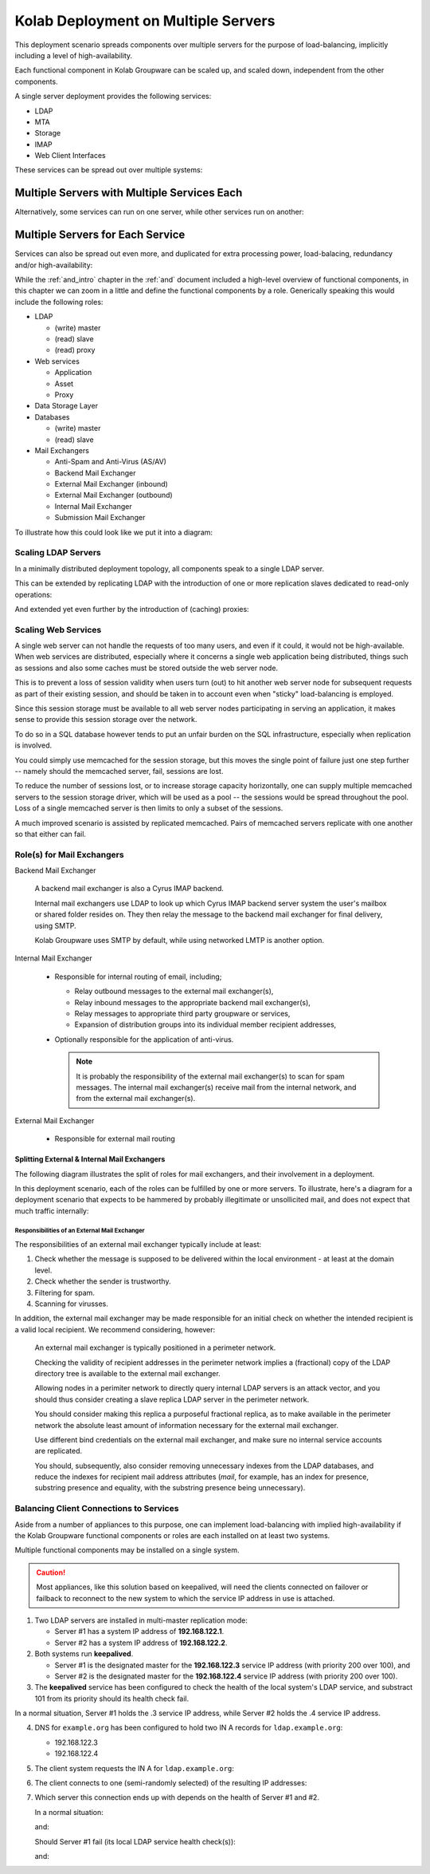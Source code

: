 ====================================
Kolab Deployment on Multiple Servers
====================================

This deployment scenario spreads components over multiple servers for the
purpose of load-balancing, implicitly including a level of high-availability.

Each functional component in Kolab Groupware can be scaled up, and scaled down,
independent from the other components.

A single server deployment provides the following services:

*   LDAP
*   MTA
*   Storage
*   IMAP
*   Web Client Interfaces

These services can be spread out over multiple systems:

.. graphviz::

    digraph {
            "Web Server" -> "IMAP Server", "LDAP Server", "MTA Server", "Database Server" [dir=none];
            "IMAP Server" -> "LDAP Server", "Storage Server" [dir=none];
            "MTA Server" -> "LDAP Server" [dir=none];
        }

.. _deployment_multi-server-with-combined-services:

Multiple Servers with Multiple Services Each
""""""""""""""""""""""""""""""""""""""""""""

Alternatively, some services can run on one server, while other services run on
another:

.. graphviz::

    digraph {
            subgraph cluster_1 {
                    label="Kolab Server #1";
                    "Web", "Database", "MTA";
                }

            subgraph cluster_2 {
                    label="Kolab Server #2";
                    "IMAP", "LDAP", "Storage";
                }

            "Web" -> "IMAP", "LDAP", "MTA", "Database" [dir=none];
            "IMAP" -> "LDAP", "Storage" [dir=none];
            "MTA" -> "LDAP" [dir=none];
        }

.. _deployment_multi-server-for-each-service:

Multiple Servers for Each Service
"""""""""""""""""""""""""""""""""

Services can also be spread out even more, and duplicated for extra processing
power, load-balacing, redundancy and/or high-availability:

.. graphviz::

    digraph {
            subgraph cluster_1 {
                    label="Web Cluster";
                    "Web #1", "Web #2";
                }

            subgraph cluster_2 {
                    label="Database Cluster";
                    "Database #1", "Database #2";
                }

            subgraph cluster_3 {
                    label="MTA Cluster";
                    "MTA #1", "MTA #2";
                }

            subgraph cluster_4 {
                    label="LDAP Cluster";
                    "LDAP #1", "LDAP #2";
                }

            subgraph cluster_5 {
                    label="IMAP Cluster";
                    "IMAP #1", "IMAP #2";
                }

            subgraph cluster_6 {
                    label="Storage Cluster";
                    "Storage #1", "Storage #2";
                }

            "Web #1", "Web #2" -> "Database #1", "Database #2" [dir=none];
            "Web #1", "Web #2" -> "MTA #1", "MTA #2" [dir=none];
            "Web #1", "Web #2" -> "LDAP #1", "LDAP #2" [dir=none];
            "Web #1", "Web #2" -> "IMAP #1", "IMAP #2" [dir=none];

            "IMAP #1", "IMAP #2" -> "LDAP #1", "LDAP #2" [dir=none];
            "IMAP #1", "IMAP #2" -> "Storage #1", "Storage #2" [dir=none];

            "MTA #1", "MTA #2" -> "LDAP #1", "LDAP #2" [dir=none];
        }

While the :ref:`and_intro` chapter in the :ref:`and` document included a
high-level overview of functional components, in this chapter we can
zoom in a little and define the functional components by a role.
Generically speaking this would include the following roles:

*   LDAP

    *   (write) master
    *   (read) slave
    *   (read) proxy

    .. seealso::

        *   :ref:`deployment-multi-server-ldap-replication`

*   Web services

    *   Application
    *   Asset
    *   Proxy

    .. seealso::

        *   :ref:`deployment-multi-server-web-services`

*   Data Storage Layer
*   Databases

    *   (write) master
    *   (read) slave

*   Mail Exchangers

    *   Anti-Spam and Anti-Virus (AS/AV)
    *   Backend Mail Exchanger
    *   External Mail Exchanger (inbound)
    *   External Mail Exchanger (outbound)
    *   Internal Mail Exchanger
    *   Submission Mail Exchanger

    .. seealso::

        *   :ref:`deployment-multi-server-mail-exchangers`

To illustrate how this could look like we put it into a diagram:

.. graphviz::

    digraph {
            splines = true;
            overlab = prism;

            edge [color=gray50, fontname=Calibri, fontsize=11];
            node [style=filled, shape=record, fontname=Calibri, fontsize=11];

            subgraph cluster_db {
                    color = "white";
                    style = "filled";

                    subgraph cluster_dbw {
                            color = "white";
                            style = "filled";

                            "Database";
                        }
                }

            subgraph cluster_imap {
                    color = "white";
                    style = "filled";

                    subgraph cluster_imapb {
                            color = "white";
                            style = "filled";

                            "IMAP Backend";
                        }

                    subgraph cluster_imapf {
                            color = "white";
                            style = "filled";

                            "IMAP Frontend";
                        }

                    subgraph cluster_imapp {
                            color = "white";
                            style = "filled";

                            "IMAP Proxy";
                        }
                }

            subgraph cluster_ldap {
                    color = "white";
                    style = "filled";

                    subgraph cluster_ldapw {
                            color = "white";
                            style = "filled";

                            "LDAP Master";
                        }

                    subgraph cluster_ldapr {
                            color = "white";
                            style = "filled";

                            "LDAP Slave";
                        }

                    subgraph cluster_ldapp {
                            color = "white";
                            style = "filled";

                            "LDAP Proxy";
                        }
                }

            subgraph cluster_memc {
                    color = "white";
                    style = "filled";

                    "Memcached";
                }

            subgraph cluster_mx {
                    color = "white";
                    style = "filled";

                    subgraph cluster_as {
                            color = "white";
                            style = "filled";

                            "AS/AV";
                        }

                    subgraph cluster_emi {
                            color = "white";
                            style = "filled";

                            "Ext. MX (in)";
                        }

                    subgraph cluster_emo {
                            color = "white";
                            style = "filled";

                            "Ext. MX (out)";
                        }

                    subgraph cluster_im {
                            color = "white";
                            style = "filled";

                            "Int. MX";
                        }
                }

            subgraph cluster_web {
                    color = "white";
                    style = "filled";

                    subgraph cluster_web1 {
                            color = "white";
                            style = "filled";

                            "Webmail";
                        }

                    subgraph cluster_web2 {
                            color = "white";
                            style = "filled";

                            "ActiveSync";
                        }

                    subgraph cluster_weba {
                            color = "white";
                            style = "filled";

                            "Web Asset";
                        }

                    subgraph cluster_webp {
                            color = "white";
                            style = "filled";

                            "Web Proxy";
                        }
                }

            "External SMTP Servers" [color="#FFEEEE"];

            "LDAP Master" -> "LDAP Slave" [dir=one];
            "LDAP Slave" -> "LDAP Proxy" [dir=back];

            "External SMTP Servers" -> "Ext. MX (in)";

            "Ext. MX (in)" -> "LDAP Proxy";
            "Ext. MX (in)" -> "AS/AV" [dir=both];

            "Int. MX" -> "LDAP Proxy";
            "Int. MX" -> "IMAP Backend";
            "Int. MX" -> "Ext. MX (out)";
            "Int. MX" -> "Ext. MX (in)" [dir=back];

            "Ext. MX (out)" -> "External SMTP Servers";

            "Web Proxy" -> "Webmail";
            "Web Proxy" -> "ActiveSync";

            "Webmail" -> "LDAP Proxy";
            "Webmail" -> "Int. MX";
            "Webmail" -> "Memcached" [dir=none];
            "Webmail" -> "Database";
            "Webmail" -> "IMAP Frontend";

            "ActiveSync" -> "LDAP Proxy";
            "ActiveSync" -> "Int. MX";
            "ActiveSync" -> "Memcached" [dir=none];
            "ActiveSync" -> "Database";
            "ActiveSync" -> "IMAP Frontend";

            "IMAP Proxy" -> "IMAP Frontend" [dir=none];
            "IMAP Frontend" -> "IMAP Backend" [dir=none];

            "Client (External)" -> "Ext. MX (in)";
            "Client (External)" -> "IMAP Proxy";
            "Client (External)" -> "Web Asset";
            "Client (External)" -> "Web Proxy";

            "IMAP Frontend" -> "Client (Internal)" [dir=back];
            "Int. MX" -> "Client (Internal)" [dir=back];
            "Web Asset" -> "Client (Internal)" [dir=back];
            "Web Proxy" -> "Client (Internal)" [dir=back];
        }


.. graphviz::

    digraph {
            splines = true;
            overlab = prism;

            edge [color=gray50, fontname=Calibri, fontsize=11];
            node [style=filled, shape=record, fontname=Calibri, fontsize=11];

            subgraph cluster_db {
                    color = "white";
                    style = "filled";

                    subgraph cluster_dbw {
                            color = "white";
                            style = "filled";

                            "DB Master #1";
                            "DB Master #2";
                        }

                    subgraph cluster_dbr {
                            color = "white";
                            style = "filled";

                            "DB Slave #1";
                            "DB Slave #2";
                        }
                }

            subgraph cluster_imap {
                    color = "white";
                    style = "filled";

                    subgraph cluster_imapb {
                            color = "white";
                            style = "filled";

                            "IMAP Backend #1";
                            "IMAP Backend #2";
                        }

                    subgraph cluster_imapf {
                            color = "white";
                            style = "filled";

                            "IMAP Frontend #1";
                            "IMAP Frontend #2";
                        }

                    subgraph cluster_imapp {
                            color = "white";
                            style = "filled";

                            "IMAP Proxy #1";
                            "IMAP Proxy #2";
                        }
                }

            subgraph cluster_ldap {
                    color = "white";
                    style = "filled";

                    subgraph cluster_ldapw {
                            color = "white";
                            style = "filled";

                            "LDAP Master #1";
                            "LDAP Master #2";
                        }

                    subgraph cluster_ldapr {
                            color = "white";
                            style = "filled";

                            "LDAP Slave #1";
                            "LDAP Slave #2";
                        }

                    subgraph cluster_ldapp {
                            color = "white";
                            style = "filled";

                            "LDAP Proxy #1";
                            "LDAP Proxy #2";
                        }
                }

            subgraph cluster_memc {
                    color = "white";
                    style = "filled";

                    "Memcached #1";
                    "Memcached #2";
                }

            subgraph cluster_mx {
                    color = "white";
                    style = "filled";

                    subgraph cluster_as {
                            color = "white";
                            style = "filled";

                            "AS/AV #1";
                            "AS/AV #2";
                        }

                    subgraph cluster_emi {
                            color = "white";
                            style = "filled";

                            "Ext. MX (in) #1";
                            "Ext. MX (in) #2";
                        }

                    subgraph cluster_emo {
                            color = "white";
                            style = "filled";

                            "Ext. MX (out) #1";
                            "Ext. MX (out) #2";
                        }

                    subgraph cluster_im {
                            color = "white";
                            style = "filled";

                            "Int. MX #1";
                            "Int. MX #2";
                        }
                }

            subgraph cluster_web {
                    color = "white";
                    style = "filled";

                    subgraph cluster_web1 {
                            color = "white";
                            style = "filled";

                            "Webmail #1";
                            "Webmail #2";
                        }

                    subgraph cluster_web2 {
                            color = "white";
                            style = "filled";

                            "ActiveSync #1";
                            "ActiveSync #2";
                        }

                    subgraph cluster_weba {
                            color = "white";
                            style = "filled";

                            "Web Asset #1";
                            "Web Asset #2";
                        }

                    subgraph cluster_webp {
                            color = "white";
                            style = "filled";

                            "Web Proxy #1";
                            "Web Proxy #2";
                        }
                }

            "External SMTP Servers" [color="#FFEEEE"];

            "LDAP Master #1", "LDAP Master #2" -> "LDAP Slave #1", "LDAP Slave #2" [dir=one];
            "LDAP Slave #1", "LDAP Slave #2" -> "LDAP Proxy #1", "LDAP Proxy #2" [dir=back];

            "External SMTP Servers" -> "Ext. MX (in) #1", "Ext. MX (in) #2";

            "Ext. MX (in) #1", "Ext. MX (in) #2" -> "LDAP Proxy #1", "LDAP Proxy #2";
            "Ext. MX (in) #1", "Ext. MX (in) #2" -> "AS/AV #1" [dir=both];
            "Ext. MX (in) #1", "Ext. MX (in) #2" -> "AS/AV #2" [dir=both];
            "Ext. MX (in) #1", "Ext. MX (in) #2" -> "Int. MX #1", "Int. MX #2";

            "Int. MX #1", "Int. MX #2" -> "LDAP Proxy #1", "LDAP Proxy #2";
            "Int. MX #1", "Int. MX #2" -> "IMAP Backend #1", "IMAP Backend #2";
            "Int. MX #1", "Int. MX #2" -> "Ext. MX (out) #1", "Ext. MX (out) #2";

            "Ext. MX (out) #1", "Ext. MX (out) #2" -> "External SMTP Servers";

            "Web Proxy #1", "Web Proxy #2" -> "Webmail #1", "Webmail #2";
            "Web Proxy #1", "Web Proxy #2" -> "ActiveSync #1", "ActiveSync #2";

            "Webmail #1", "Webmail #2" -> "LDAP Proxy #1", "LDAP Proxy #2";
            "Webmail #1", "Webmail #2" -> "Int. MX #1", "Int. MX #2";
            "Webmail #1", "Webmail #2" -> "Memcached #1", "Memcached #2";
            "Webmail #1", "Webmail #2" -> "DB Master #1", "DB Master #2";
            "Webmail #1", "Webmail #2" -> "DB Slave #1", "DB Slave #2";
            "Webmail #1", "Webmail #2" -> "IMAP Frontend #1", "IMAP Frontend #2";

            "ActiveSync #1", "ActiveSync #2" -> "LDAP Proxy #1", "LDAP Proxy #2";
            "ActiveSync #1", "ActiveSync #2" -> "Int. MX #1", "Int. MX #2";
            "ActiveSync #1", "ActiveSync #2" -> "Memcached #1", "Memcached #2";
            "ActiveSync #1", "ActiveSync #2" -> "DB Master #1", "DB Master #2";
            "ActiveSync #1", "ActiveSync #2" -> "DB Slave #1", "DB Slave #2";
            "ActiveSync #1", "ActiveSync #2" -> "IMAP Frontend #1", "IMAP Frontend #2";

            "IMAP Proxy #1", "IMAP Proxy #2" -> "IMAP Frontend #1", "IMAP Frontend #2" [dir=none];
            "IMAP Frontend #1", "IMAP Frontend #2" -> "IMAP Backend #1", "IMAP Backend #2" [dir=none];

            "Client (External)" -> "Ext. MX (in) #1", "Ext. MX (in) #2";
            "Client (External)" -> "IMAP Proxy #1", "IMAP Proxy #2";
            "Client (External)" -> "Web Asset #1", "Web Asset #2";
            "Client (External)" -> "Web Proxy #1", "Web Proxy #2";

            "Client (Internal)" -> "IMAP Frontend #1", "IMAP Frontend #2";
            "Client (Internal)" -> "Int. MX #1", "Int. MX #2";
            "Client (Internal)" -> "Web Asset #1", "Web Asset #2";
            "Client (Internal)" -> "Web Proxy #1", "Web Proxy #2";
        }

Scaling LDAP Servers
====================

In a minimally distributed deployment topology, all components speak to
a single LDAP server.

.. graphviz::

    digraph {
            rankdir = LR;
            splines = true;
            overlab = prism;

            edge [color=gray50, fontname=Calibri, fontsize=11];
            node [style=filled, shape=record, fontname=Calibri, fontsize=11];

            "LDAP Server" -> "MTA", "MUA", "IMAP" [dir=back];
        }

This can be extended by replicating LDAP with the introduction of one or
more replication slaves dedicated to read-only operations:

.. graphviz::

    digraph {
            rankdir = LR;
            splines = true;
            overlab = prism;

            edge [color=gray50, fontname=Calibri, fontsize=11];
            node [style=filled, shape=record, fontname=Calibri, fontsize=11];

            "LDAP Write Master(s)" -> "LDAP Read Slave(s)" [dir=one];
            "LDAP Read Slave(s)" -> "MTA", "MUA", "IMAP" [dir=back];
        }

And extended yet even further by the introduction of (caching) proxies:

.. graphviz::

    digraph {
            rankdir = LR;
            splines = true;
            overlab = prism;

            edge [color=gray50, fontname=Calibri, fontsize=11];
            node [style=filled, shape=record, fontname=Calibri, fontsize=11];

            "LDAP Write Master(s)" -> "LDAP Read Slave(s)" [dir=one];
            "LDAP Read Slave(s)" -> "LDAP Proxies" [dir=back];
            "LDAP Proxies" -> "MTA", "MUA", "IMAP" [dir=back];
        }

Scaling Web Services
====================

A single web server can not handle the requests of too many users, and
even if it could, it would not be high-available. When web services are
distributed, especially where it concerns a single web application being
distributed, things such as sessions and also some caches must be stored
outside the web server node.

This is to prevent a loss of session validity when users turn (out) to
hit another web server node for subsequent requests as part of their
existing session, and should be taken in to account even when "sticky"
load-balancing is employed.

Since this session storage must be available to all web server nodes
participating in serving an application, it makes sense to provide this
session storage over the network.

To do so in a SQL database however tends to put an unfair burden on the
SQL infrastructure, especially when replication is involved.

You could simply use memcached for the session storage, but this moves
the single point of failure just one step further -- namely should the
memcached server, fail, sessions are lost.

To reduce the number of sessions lost, or to increase storage capacity
horizontally, one can supply multiple memcached servers to the session
storage driver, which will be used as a pool -- the sessions would be
spread throughout the pool. Loss of a single memcached server is then
limits to only a subset of the sessions.

A much improved scenario is assisted by replicated memcached. Pairs of
memcached servers replicate with one another so that either can fail.

Role(s) for Mail Exchangers
===========================

Backend Mail Exchanger

    A backend mail exchanger is also a Cyrus IMAP backend.

    Internal mail exchangers use LDAP to look up which Cyrus IMAP backend server
    system the user's mailbox or shared folder resides on. They then relay the
    message to the backend mail exchanger for final delivery, using SMTP.

    Kolab Groupware uses SMTP by default, while using networked LMTP is another
    option.

    .. todo::

        We probably need to explain why we choose to use SMTP rather than LMTP.

        State something about pre-authorizing LMTP, it happening over the
        network, murder topologies and LMTP proxying, the use of LDAP holding
        the mailHost attribute, accounting, etc.

Internal Mail Exchanger

    *   Responsible for internal routing of email, including;

        *   Relay outbound messages to the external mail exchanger(s),
        *   Relay inbound messages to the appropriate backend mail exchanger(s),
        *   Relay messages to appropriate third party groupware or services,
        *   Expansion of distribution groups into its individual member
            recipient addresses,

    *   Optionally responsible for the application of anti-virus.

        .. NOTE::

            It is probably the responsibility of the external mail exchanger(s)
            to scan for spam messages. The internal mail exchanger(s) receive
            mail from the internal network, and from the external mail
            exchanger(s).

External Mail Exchanger

    *   Responsible for external mail routing

Splitting External & Internal Mail Exchangers
---------------------------------------------

The following diagram illustrates the split of roles for mail exchangers, and
their involvement in a deployment.

.. graphviz::

    digraph {
            "Internet" -> "External Mail Exchanger" [dir=both];
            "External Mail Exchanger" -> "Internal Mail Exchanger" [dir=both];
            "Internal Mail Exchanger" -> "Backend Mail Exchanger" [dir=both];
            "MUA" -> "Internal Mail Exchanger";
        }

In this deployment scenario, each of the roles can be fulfilled by one or more
servers. To illustrate, here's a diagram for a deployment scenario that expects
to be hammered by probably illegitimate or unsollicited mail, and does not
expect that much traffic internally:

.. graphviz::

    digraph {
            "Internet" -> "External Mail Exchanger #1";
            "Internet" -> "External Mail Exchanger #2";
            "Internet" -> "External Mail Exchanger #3";
            "External Mail Exchanger #1" -> "Internal Mail Exchanger";
            "External Mail Exchanger #2" -> "Internal Mail Exchanger";
            "External Mail Exchanger #3" -> "Internal Mail Exchanger";
            "Internal Mail Exchanger" -> "Backend Mail Exchanger";
        }

Responsibilities of an External Mail Exchanger
^^^^^^^^^^^^^^^^^^^^^^^^^^^^^^^^^^^^^^^^^^^^^^

The responsibilities of an external mail exchanger typically include at least:

#.  Check whether the message is supposed to be delivered within the local
    environment - at least at the domain level.
#.  Check whether the sender is trustworthy.
#.  Filtering for spam.
#.  Scanning for virusses.

In addition, the external mail exchanger may be made responsible for an initial
check on whether the intended recipient is a valid local recipient. We recommend
considering, however:

    An external mail exchanger is typically positioned in a perimeter network.

    Checking the validity of recipient addresses in the perimeter network
    implies a (fractional) copy of the LDAP directory tree is available to the
    external mail exchanger.

    Allowing nodes in a perimiter network to directly query internal LDAP
    servers is an attack vector, and you should thus consider creating a slave
    replica LDAP server in the perimeter network.

    You should consider making this replica a purposeful fractional replica, as
    to make available in the perimeter network the absolute least amount of
    information necessary for the external mail exchanger.

    Use different bind credentials on the external mail exchanger, and make sure
    no internal service accounts are replicated.

    You should, subsequently, also consider removing unnecessary indexes from
    the LDAP databases, and reduce the indexes for recipient mail address
    attributes (*mail*, for example, has an index for presence, substring
    presence and equality, with the substring presence being unnecessary).

Balancing Client Connections to Services
========================================

Aside from a number of appliances to this purpose, one can implement
load-balancing with implied high-availability if the Kolab Groupware functional
components or roles are each installed on at least two systems.

Multiple functional components may be installed on a single system.

.. CAUTION::

    Most appliances, like this solution based on keepalived, will need the
    clients connected on failover or failback to reconnect to the new system to
    which the service IP address in use is attached.

1.  Two LDAP servers are installed in multi-master replication mode:

    * Server #1 has a system IP address of **192.168.122.1**.
    * Server #2 has a system IP address of **192.168.122.2**.

2.  Both systems run **keepalived**.

    *   Server #1 is the designated master for the **192.168.122.3** service IP
        address (with priority 200 over 100), and
    *   Server #2 is the designated master for the  **192.168.122.4** service IP
        address (with priority 200 over 100).

3.  The **keepalived** service has been configured to check the health of the
    local system's LDAP service, and substract 101 from its priority should its
    health check fail.

In a normal situation, Server #1 holds the .3 service IP address, while Server
#2 holds the .4 service IP address.

4.  DNS for ``example.org`` has been configured to hold two IN A records for
    ``ldap.example.org``:

    *   192.168.122.3
    *   192.168.122.4

5.  The client system requests the IN A for ``ldap.example.org``:

    .. graphviz::

        digraph {
                rankdir=LR;
                "Client" -> "DNS Server" [label="IN A ldap.example.org"];
                "DNS Server" -> "Client" [label="192.168.122.3, 192.168.122.4"];
            }

6.  The client connects to one (semi-randomly selected) of the resulting IP
    addresses:

    .. graphviz::

        digraph {
                rankdir=LR;
                "Client" -> "192.168.122.3";
            }

7.  Which server this connection ends up with depends on the health of Server #1
    and #2.

    In a normal situation:

    .. graphviz::

        digraph {
                rankdir=LR;
                "Client" -> "192.168.122.3 @ Server #1";
            }

    and:

    .. graphviz::

        digraph {
                rankdir=LR;
                "Client" -> "192.168.122.4 @ Server #2";
            }

    Should Server #1 fail (its local LDAP service health check(s)):

    .. graphviz::

        digraph {
                rankdir=LR;
                "Client" -> "192.168.122.3 @ Server #2";
            }

    and:

    .. graphviz::

        digraph {
                rankdir=LR;
                "Client" -> "192.168.122.4 @ Server #2";
            }

